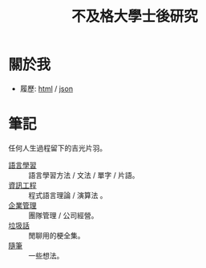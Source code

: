 #+TITLE: 不及格大學士後研究
#+HTML_LINK_HOME: ../index.html
#+HTML_LINK_UP: ../index.html
#+HTML_HEAD_EXTRA: <link rel="stylesheet" type="text/css" href="/blog/css/readtheorg.css" />

* 關於我
- 履歷: [[../index.html][html]] / [[../resume.json][json]]
* 筆記
任何人生過程留下的吉光片羽。
- [[./notes/language.org][語言學習]] :: 語言學習方法 / 文法 / 單字 / 片語。
- [[file:./notes/cs.org][資訊工程]] :: 程式語言理論 / 演算法 。
- [[file:notes/management.org][企業管理]] :: 團隊管理 / 公司經營。
- [[file:./notes/trash_talk.org][垃圾話]] :: 閒聊用的梗全集。
- [[file:notes/thought.org][隨筆]] :: 一些想法。
